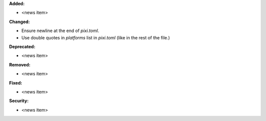 **Added:**

* <news item>

**Changed:**

* Ensure newline at the end of `pixi.toml`.
* Use double quotes in `platforms` list in `pixi.toml` (like in the rest of the file.)

**Deprecated:**

* <news item>

**Removed:**

* <news item>

**Fixed:**

* <news item>

**Security:**

* <news item>
